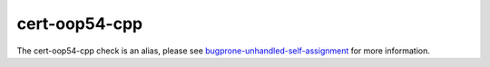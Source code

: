.. title:: clang-tidy - cert-oop54-cpp
.. meta::
   :http-equiv=refresh: 5;URL=bugprone-unhandled-self-assignment.html

cert-oop54-cpp
==============

The cert-oop54-cpp check is an alias, please see
`bugprone-unhandled-self-assignment <bugprone-unhandled-self-assignment.html>`_
for more information.
